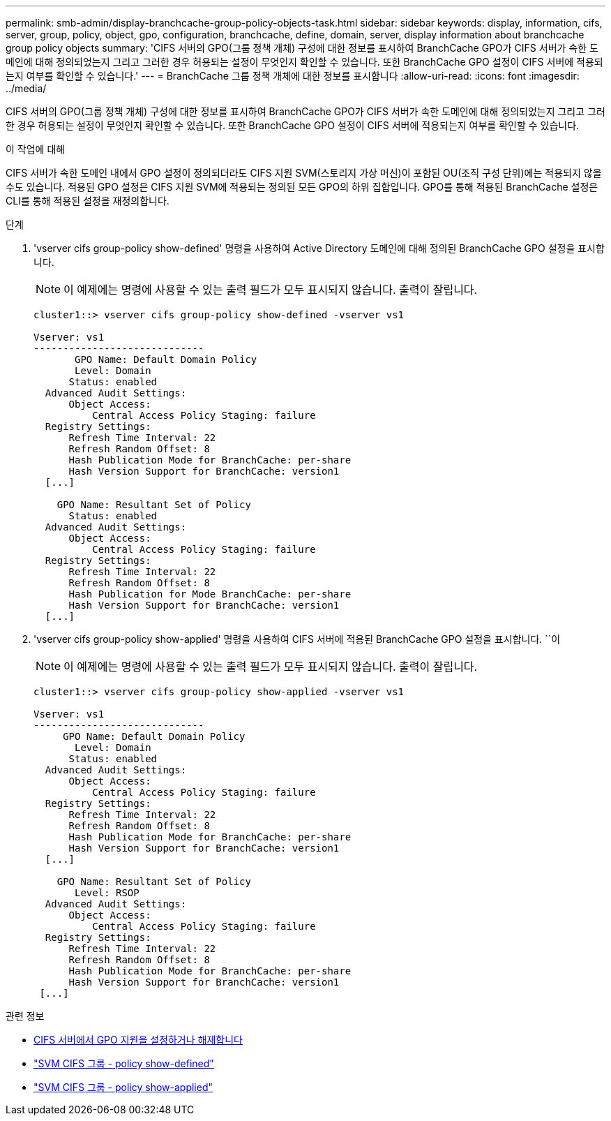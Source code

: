 ---
permalink: smb-admin/display-branchcache-group-policy-objects-task.html 
sidebar: sidebar 
keywords: display, information, cifs, server, group, policy, object, gpo, configuration, branchcache, define, domain, server, display information about branchcache group policy objects 
summary: 'CIFS 서버의 GPO(그룹 정책 개체) 구성에 대한 정보를 표시하여 BranchCache GPO가 CIFS 서버가 속한 도메인에 대해 정의되었는지 그리고 그러한 경우 허용되는 설정이 무엇인지 확인할 수 있습니다. 또한 BranchCache GPO 설정이 CIFS 서버에 적용되는지 여부를 확인할 수 있습니다.' 
---
= BranchCache 그룹 정책 개체에 대한 정보를 표시합니다
:allow-uri-read: 
:icons: font
:imagesdir: ../media/


[role="lead"]
CIFS 서버의 GPO(그룹 정책 개체) 구성에 대한 정보를 표시하여 BranchCache GPO가 CIFS 서버가 속한 도메인에 대해 정의되었는지 그리고 그러한 경우 허용되는 설정이 무엇인지 확인할 수 있습니다. 또한 BranchCache GPO 설정이 CIFS 서버에 적용되는지 여부를 확인할 수 있습니다.

.이 작업에 대해
CIFS 서버가 속한 도메인 내에서 GPO 설정이 정의되더라도 CIFS 지원 SVM(스토리지 가상 머신)이 포함된 OU(조직 구성 단위)에는 적용되지 않을 수도 있습니다. 적용된 GPO 설정은 CIFS 지원 SVM에 적용되는 정의된 모든 GPO의 하위 집합입니다. GPO를 통해 적용된 BranchCache 설정은 CLI를 통해 적용된 설정을 재정의합니다.

.단계
. 'vserver cifs group-policy show-defined' 명령을 사용하여 Active Directory 도메인에 대해 정의된 BranchCache GPO 설정을 표시합니다.
+
[NOTE]
====
이 예제에는 명령에 사용할 수 있는 출력 필드가 모두 표시되지 않습니다. 출력이 잘립니다.

====
+
[listing]
----
cluster1::> vserver cifs group-policy show-defined -vserver vs1

Vserver: vs1
-----------------------------
       GPO Name: Default Domain Policy
       Level: Domain
      Status: enabled
  Advanced Audit Settings:
      Object Access:
          Central Access Policy Staging: failure
  Registry Settings:
      Refresh Time Interval: 22
      Refresh Random Offset: 8
      Hash Publication Mode for BranchCache: per-share
      Hash Version Support for BranchCache: version1
  [...]

    GPO Name: Resultant Set of Policy
      Status: enabled
  Advanced Audit Settings:
      Object Access:
          Central Access Policy Staging: failure
  Registry Settings:
      Refresh Time Interval: 22
      Refresh Random Offset: 8
      Hash Publication for Mode BranchCache: per-share
      Hash Version Support for BranchCache: version1
  [...]
----
. 'vserver cifs group-policy show-applied' 명령을 사용하여 CIFS 서버에 적용된 BranchCache GPO 설정을 표시합니다. ``이
+
[NOTE]
====
이 예제에는 명령에 사용할 수 있는 출력 필드가 모두 표시되지 않습니다. 출력이 잘립니다.

====
+
[listing]
----
cluster1::> vserver cifs group-policy show-applied -vserver vs1

Vserver: vs1
-----------------------------
     GPO Name: Default Domain Policy
       Level: Domain
      Status: enabled
  Advanced Audit Settings:
      Object Access:
          Central Access Policy Staging: failure
  Registry Settings:
      Refresh Time Interval: 22
      Refresh Random Offset: 8
      Hash Publication Mode for BranchCache: per-share
      Hash Version Support for BranchCache: version1
  [...]

    GPO Name: Resultant Set of Policy
       Level: RSOP
  Advanced Audit Settings:
      Object Access:
          Central Access Policy Staging: failure
  Registry Settings:
      Refresh Time Interval: 22
      Refresh Random Offset: 8
      Hash Publication Mode for BranchCache: per-share
      Hash Version Support for BranchCache: version1
 [...]
----


.관련 정보
* xref:enable-disable-gpo-support-task.adoc[CIFS 서버에서 GPO 지원을 설정하거나 해제합니다]
* link:https://docs.netapp.com/us-en/ontap-cli/vserver-cifs-group-policy-show-defined.html["SVM CIFS 그룹 - policy show-defined"^]
* link:https://docs.netapp.com/us-en/ontap-cli/vserver-cifs-group-policy-show-applied.html["SVM CIFS 그룹 - policy show-applied"^]

